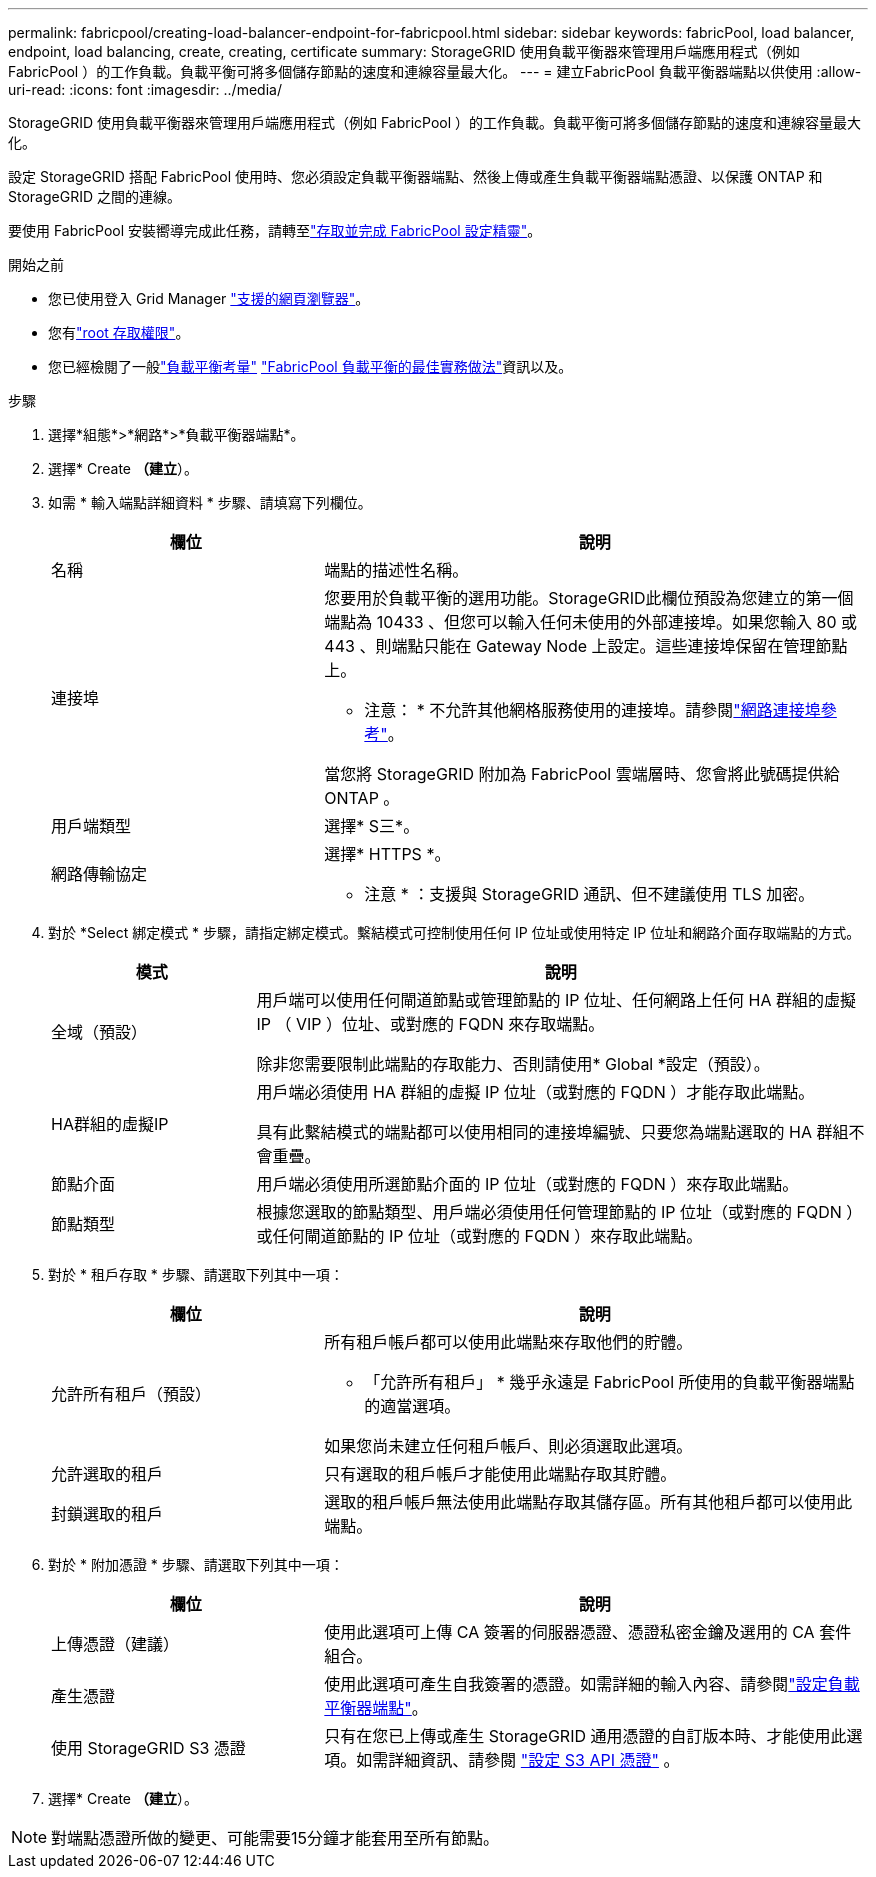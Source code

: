 ---
permalink: fabricpool/creating-load-balancer-endpoint-for-fabricpool.html 
sidebar: sidebar 
keywords: fabricPool, load balancer, endpoint, load balancing, create, creating, certificate 
summary: StorageGRID 使用負載平衡器來管理用戶端應用程式（例如 FabricPool ）的工作負載。負載平衡可將多個儲存節點的速度和連線容量最大化。 
---
= 建立FabricPool 負載平衡器端點以供使用
:allow-uri-read: 
:icons: font
:imagesdir: ../media/


[role="lead"]
StorageGRID 使用負載平衡器來管理用戶端應用程式（例如 FabricPool ）的工作負載。負載平衡可將多個儲存節點的速度和連線容量最大化。

設定 StorageGRID 搭配 FabricPool 使用時、您必須設定負載平衡器端點、然後上傳或產生負載平衡器端點憑證、以保護 ONTAP 和 StorageGRID 之間的連線。

要使用 FabricPool 安裝嚮導完成此任務，請轉至link:use-fabricpool-setup-wizard-steps.html["存取並完成 FabricPool 設定精靈"]。

.開始之前
* 您已使用登入 Grid Manager link:../admin/web-browser-requirements.html["支援的網頁瀏覽器"]。
* 您有link:../admin/admin-group-permissions.html["root 存取權限"]。
* 您已經檢閱了一般link:../admin/managing-load-balancing.html["負載平衡考量"] link:best-practices-for-load-balancing.html["FabricPool 負載平衡的最佳實務做法"]資訊以及。


.步驟
. 選擇*組態*>*網路*>*負載平衡器端點*。
. 選擇* Create *（建立*）。
. 如需 * 輸入端點詳細資料 * 步驟、請填寫下列欄位。
+
[cols="1a,2a"]
|===
| 欄位 | 說明 


 a| 
名稱
 a| 
端點的描述性名稱。



 a| 
連接埠
 a| 
您要用於負載平衡的選用功能。StorageGRID此欄位預設為您建立的第一個端點為 10433 、但您可以輸入任何未使用的外部連接埠。如果您輸入 80 或 443 、則端點只能在 Gateway Node 上設定。這些連接埠保留在管理節點上。

* 注意： * 不允許其他網格服務使用的連接埠。請參閱link:../network/internal-grid-node-communications.html["網路連接埠參考"]。

當您將 StorageGRID 附加為 FabricPool 雲端層時、您會將此號碼提供給 ONTAP 。



 a| 
用戶端類型
 a| 
選擇* S三*。



 a| 
網路傳輸協定
 a| 
選擇* HTTPS *。

* 注意 * ：支援與 StorageGRID 通訊、但不建議使用 TLS 加密。

|===
. 對於 *Select 綁定模式 * 步驟，請指定綁定模式。繫結模式可控制使用任何 IP 位址或使用特定 IP 位址和網路介面存取端點的方式。
+
[cols="1a,3a"]
|===
| 模式 | 說明 


 a| 
全域（預設）
 a| 
用戶端可以使用任何閘道節點或管理節點的 IP 位址、任何網路上任何 HA 群組的虛擬 IP （ VIP ）位址、或對應的 FQDN 來存取端點。

除非您需要限制此端點的存取能力、否則請使用* Global *設定（預設）。



 a| 
HA群組的虛擬IP
 a| 
用戶端必須使用 HA 群組的虛擬 IP 位址（或對應的 FQDN ）才能存取此端點。

具有此繫結模式的端點都可以使用相同的連接埠編號、只要您為端點選取的 HA 群組不會重疊。



 a| 
節點介面
 a| 
用戶端必須使用所選節點介面的 IP 位址（或對應的 FQDN ）來存取此端點。



 a| 
節點類型
 a| 
根據您選取的節點類型、用戶端必須使用任何管理節點的 IP 位址（或對應的 FQDN ）或任何閘道節點的 IP 位址（或對應的 FQDN ）來存取此端點。

|===
. 對於 * 租戶存取 * 步驟、請選取下列其中一項：
+
[cols="1a,2a"]
|===
| 欄位 | 說明 


 a| 
允許所有租戶（預設）
 a| 
所有租戶帳戶都可以使用此端點來存取他們的貯體。

* 「允許所有租戶」 * 幾乎永遠是 FabricPool 所使用的負載平衡器端點的適當選項。

如果您尚未建立任何租戶帳戶、則必須選取此選項。



 a| 
允許選取的租戶
 a| 
只有選取的租戶帳戶才能使用此端點存取其貯體。



 a| 
封鎖選取的租戶
 a| 
選取的租戶帳戶無法使用此端點存取其儲存區。所有其他租戶都可以使用此端點。

|===
. 對於 * 附加憑證 * 步驟、請選取下列其中一項：
+
[cols="1a,2a"]
|===
| 欄位 | 說明 


 a| 
上傳憑證（建議）
 a| 
使用此選項可上傳 CA 簽署的伺服器憑證、憑證私密金鑰及選用的 CA 套件組合。



 a| 
產生憑證
 a| 
使用此選項可產生自我簽署的憑證。如需詳細的輸入內容、請參閱link:../admin/configuring-load-balancer-endpoints.html["設定負載平衡器端點"]。



 a| 
使用 StorageGRID S3 憑證
 a| 
只有在您已上傳或產生 StorageGRID 通用憑證的自訂版本時、才能使用此選項。如需詳細資訊、請參閱 link:../admin/configuring-custom-server-certificate-for-storage-node.html["設定 S3 API 憑證"] 。

|===
. 選擇* Create *（建立*）。



NOTE: 對端點憑證所做的變更、可能需要15分鐘才能套用至所有節點。
